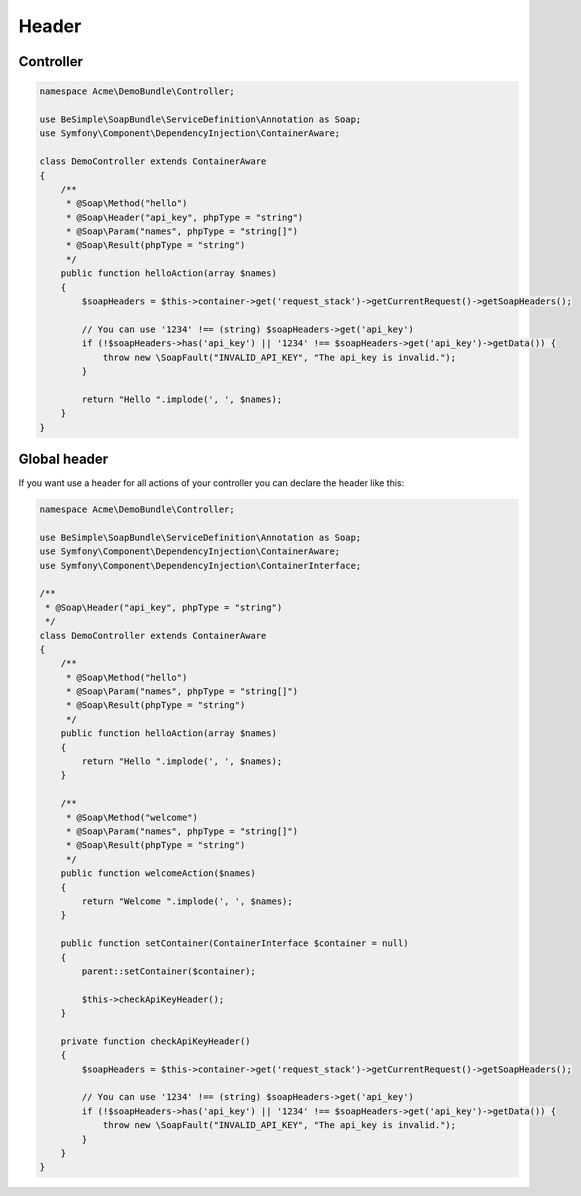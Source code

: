 Header
======

Controller
----------

.. code-block:: php

    namespace Acme\DemoBundle\Controller;

    use BeSimple\SoapBundle\ServiceDefinition\Annotation as Soap;
    use Symfony\Component\DependencyInjection\ContainerAware;

    class DemoController extends ContainerAware
    {
        /**
         * @Soap\Method("hello")
         * @Soap\Header("api_key", phpType = "string")
         * @Soap\Param("names", phpType = "string[]")
         * @Soap\Result(phpType = "string")
         */
        public function helloAction(array $names)
        {
            $soapHeaders = $this->container->get('request_stack')->getCurrentRequest()->getSoapHeaders();

            // You can use '1234' !== (string) $soapHeaders->get('api_key')
            if (!$soapHeaders->has('api_key') || '1234' !== $soapHeaders->get('api_key')->getData()) {
                throw new \SoapFault("INVALID_API_KEY", "The api_key is invalid.");
            }

            return "Hello ".implode(', ', $names);
        }
    }

Global header
-------------

If you want use a header for all actions of your controller you can declare the header like this:

.. code-block:: php

    namespace Acme\DemoBundle\Controller;

    use BeSimple\SoapBundle\ServiceDefinition\Annotation as Soap;
    use Symfony\Component\DependencyInjection\ContainerAware;
    use Symfony\Component\DependencyInjection\ContainerInterface;

    /**
     * @Soap\Header("api_key", phpType = "string")
     */
    class DemoController extends ContainerAware
    {
        /**
         * @Soap\Method("hello")
         * @Soap\Param("names", phpType = "string[]")
         * @Soap\Result(phpType = "string")
         */
        public function helloAction(array $names)
        {
            return "Hello ".implode(', ', $names);
        }

        /**
         * @Soap\Method("welcome")
         * @Soap\Param("names", phpType = "string[]")
         * @Soap\Result(phpType = "string")
         */
        public function welcomeAction($names)
        {
            return "Welcome ".implode(', ', $names);
        }

        public function setContainer(ContainerInterface $container = null)
        {
            parent::setContainer($container);

            $this->checkApiKeyHeader();
        }

        private function checkApiKeyHeader()
        {
            $soapHeaders = $this->container->get('request_stack')->getCurrentRequest()->getSoapHeaders();

            // You can use '1234' !== (string) $soapHeaders->get('api_key')
            if (!$soapHeaders->has('api_key') || '1234' !== $soapHeaders->get('api_key')->getData()) {
                throw new \SoapFault("INVALID_API_KEY", "The api_key is invalid.");
            }
        }
    }
